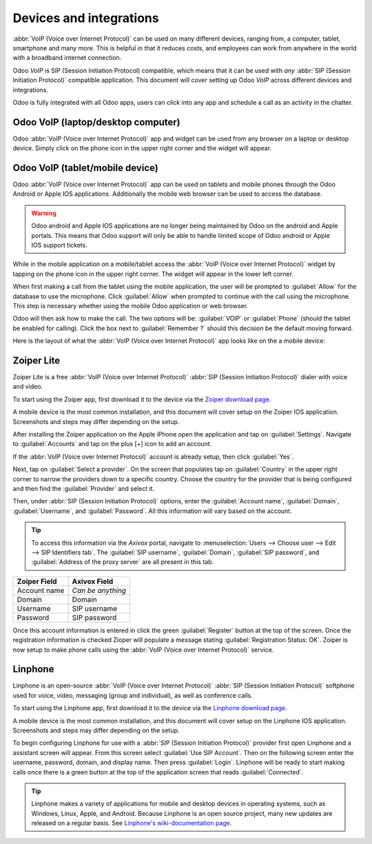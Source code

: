 ========================
Devices and integrations
========================

:abbr:`VoIP (Voice over Internet Protocol)` can be used on many different devices, ranging from, a
computer, tablet, smartphone and many more. This is helpful in that it reduces costs, and employees
can work from anywhere in the world with a broadband internet connection.

Odoo *VoIP* is SIP (Session Initiation Protocol) compatible, which means that it can be used with
*any* :abbr:`SIP (Session Initiation Protocol)` compatible application. This document will cover
setting up Odoo *VoIP* across different devices and integrations.

Odoo is fully integrated with all Odoo apps, users can click into any app and schedule a call as an
activity in the chatter.

.. example::
   For example, in the *CRM* app a user can click into an opportunity and click on
   :guilabel:`Activities` in the chatter. Next, choose :guilabel:`Call` and under :guilabel:`Due
   Date` select a date. Click :guilabel:`Save` and now in the chatter an activity will show up.
   Should the :guilabel:`Due Date` be for today's date, then the activity will show up in the
   :abbr:`VoIP (Voice over Internet Protocol)` widget.

   .. image:: devices_integrations/crm-voip-widget.png
      :align: center
      :alt: View of crm leads and the option to schedule an activity for Odoo Discuss

   .. seealso::
      :doc:`voip_widget`

Odoo VoIP (laptop/desktop computer)
===================================

Odoo :abbr:`VoIP (Voice over Internet Protocol)` app and widget can be used from any browser on a
laptop or desktop device. Simply click on the phone icon in the upper right corner and the widget
will appear.

.. seealso::
   To see use of the :abbr:`VoIP (Voice over Internet Protocol)` widget on a desktop/laptop computer
   see this documentation: :doc:`voip_widget`.

Odoo VoIP (tablet/mobile device)
================================

Odoo :abbr:`VoIP (Voice over Internet Protocol)` app can be used on tablets and mobile phones
through the Odoo Android or Apple IOS applications. Additionally the mobile web browser can be used
to access the database.

.. warning::
   Odoo android and Apple IOS applications are no longer being maintained by Odoo on the android and
   Apple portals. This means that Odoo support will only be able to handle limited scope of Odoo
   android or Apple IOS support tickets.

While in the mobile application on a mobile/tablet access the :abbr:`VoIP (Voice over Internet
Protocol)` widget by tapping on the phone icon in the upper right corner. The widget will appear in
the lower left corner.

When first making a call from the tablet using the mobile application, the user will be prompted to
:guilabel:`Allow` for the database to use the microphone. Click :guilabel:`Allow` when prompted to
continue with the call using the microphone. This step is necessary whether using the mobile Odoo
application or web browser.

.. image:: devices_integrations/voip-phone.png
    :align: center
    :alt: Window prompt to choose whether to use VOIP or the devices phone to make the call.

Odoo will then ask how to make the call. The two options will be: :guilabel:`VOIP` or
:guilabel:`Phone` (should the tablet be enabled for calling). Click the box next to
:guilabel:`Remember ?` should this decision be the default moving forward.

.. image:: devices_integrations/allow-mic.png
    :align: center
    :alt: Allow the database to access the microphone.

Here is the layout of what the :abbr:`VoIP (Voice over Internet Protocol)` app looks like on the
a mobile device:

.. image:: devices_integrations/voip-odoo-dashboard.png
    :align: center
    :alt: Layout of what the VoIP app looks like on the a mobile device.

Zoiper Lite
===========

Zoiper Lite is a free :abbr:`VoIP (Voice over Internet Protocol)` :abbr:`SIP (Session Initiation
Protocol)` dialer with voice and video.

To start using the Zoiper app, first download it to the device via the `Zoiper download page
<https://www.zoiper.com/en/voip-softphone/download/current>`_.

A mobile device is the most common installation, and this document will cover setup on the Zoiper
IOS application. Screenshots and steps may differ depending on the setup.

After installing the Zoiper application on the Apple iPhone open the application and tap on
:guilabel:`Settings`. Navigate to :guilabel:`Accounts` and tap on the plus [+] icon to add an
account.

If the :abbr:`VoIP (Voice over Internet Protocol)` account is already setup, then click
:guilabel:`Yes`.

.. image:: devices_integrations/account-settings-zoiper-group.png
   :align: center
   :alt: Zoiper account setup, shown in the view from a mobile device.

Next, tap on :guilabel:`Select a provider`. On the screen that populates tap on :guilabel:`Country`
in the upper right corner to narrow the providers down to a specific country. Choose the country for
the provider that is being configured and then find the :guilabel:`Provider` and select it.

.. example::
   If the provider being configured is *Axivox* then select :guilabel:`Belgium`. Choose
   :guilabel:`Axivox` as the provider.

.. image:: devices_integrations/provider-zoiper-odoo.png
   :align: center
   :alt: Zoiper account setup, choosing the provider.

Then, under :abbr:`SIP (Session Initiation Protocol)` options, enter the :guilabel:`Account name`,
:guilabel:`Domain`, :guilabel:`Username`, and :guilabel:`Password`. All this information will vary
based on the account.

.. tip::
   To access this information via the *Axivox* portal, navigate to :menuselection:`Users --> Choose
   user --> Edit --> SIP Identifiers tab`. The :guilabel:`SIP username`, :guilabel:`Domain`,
   :guilabel:`SIP password`, and :guilabel:`Address of the proxy server` are all present in this
   tab.

.. list-table::
   :header-rows: 1

   * - Zoiper Field
     - Axivox Field
   * - Account name
     - *Can be anything*
   * - Domain
     - Domain
   * - Username
     - SIP username
   * - Password
     - SIP password

Once this account information is entered in click the green :guilabel:`Register` button at the top
of the screen. Once the registration information is checked Zioper will populate a message stating
:guilabel:`Registration Status: OK`. Zoiper is now setup to make phone calls using the :abbr:`VoIP
(Voice over Internet Protocol)` service.

.. image:: devices_integrations/sip-options-zoiper.png
   :align: center
   :alt: Zoiper account setup, registration successful.

Linphone
========

Linphone is an open-source :abbr:`VoIP (Voice over Internet Protocol)` :abbr:`SIP (Session
Initiation Protocol)` softphone used for voice, video, messaging (group and individual), as well as
conference calls.

To start using the Linphone app, first download it to the device via the `Linphone download page
<https://new.linphone.org/technical-corner/linphone?qt-technical_corner=2#qt-technical_corner>`_.

A mobile device is the most common installation, and this document will cover setup on the Linphone
IOS application. Screenshots and steps may differ depending on the setup.

To begin configuring Linphone for use with a :abbr:`SIP (Session Initiation Protocol)` provider
first open Linphone and a assistant screen will appear. From this screen select :guilabel:`Use SIP
Account`. Then on the following screen enter the username, password, domain, and display name. Then
press :guilabel:`Login`. Linphone will be ready to start making calls once there is a green button
at the top of the application screen that reads :guilabel:`Connected`.

.. image:: devices_integrations/linphone-odoo-setup.png
   :align: center
   :alt: Linphone account setup, registration successful.

.. tip::
   Linphone makes a variety of applications for mobile and desktop devices in operating systems,
   such as Windows, Linux, Apple, and Android. Because Linphone is an open source project, many new
   updates are released on a regular basis. See `Linphone's wiki-documentation page
   <https://wiki.linphone.org/xwiki/wiki/public/view/Linphone/>`_.
